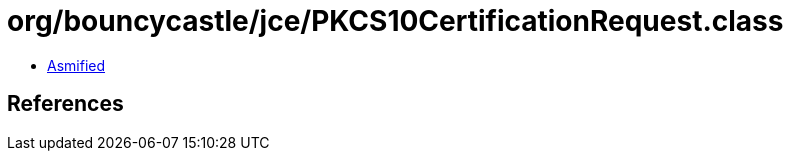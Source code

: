 = org/bouncycastle/jce/PKCS10CertificationRequest.class

 - link:PKCS10CertificationRequest-asmified.java[Asmified]

== References

